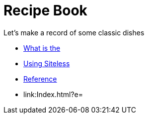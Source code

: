 = Recipe Book

Let's make a record of some classic dishes

* link:index.html?e=assembly_about.adoc[What is the]
* link:index.html?e=assembly_using.adoc[Using Siteless]
* link:index.html?e=assembly_reference.adoc[Reference]
* link:Index.html?e=
